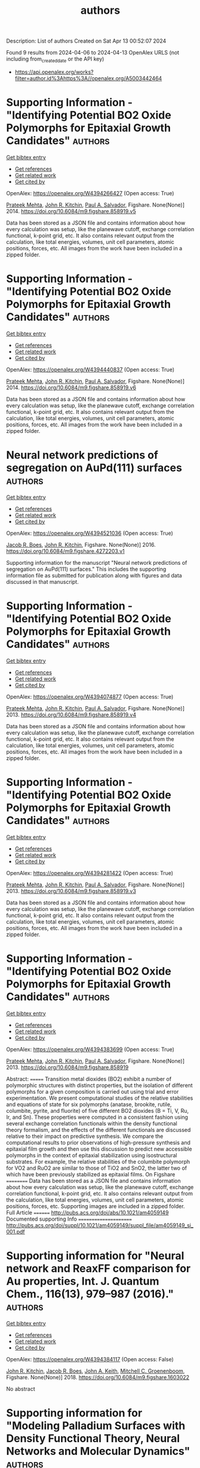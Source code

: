 #+TITLE: authors
Description: List of authors
Created on Sat Apr 13 00:52:07 2024

Found 9 results from 2024-04-06 to 2024-04-13
OpenAlex URLS (not including from_created_date or the API key)
- [[https://api.openalex.org/works?filter=author.id%3Ahttps%3A//openalex.org/A5003442464]]

* Supporting Information - "Identifying Potential BO2 Oxide Polymorphs for Epitaxial Growth Candidates"  :authors:
:PROPERTIES:
:UUID: https://openalex.org/W4394266427
:TOPICS: Machine Learning for Mineral Prospectivity Mapping, Reduction Kinetics in Ironmaking Processes
:PUBLICATION_DATE: 2014-01-01
:END:    
    
[[elisp:(doi-add-bibtex-entry "https://doi.org/10.6084/m9.figshare.858919.v5")][Get bibtex entry]] 

- [[elisp:(progn (xref--push-markers (current-buffer) (point)) (oa--referenced-works "https://openalex.org/W4394266427"))][Get references]]
- [[elisp:(progn (xref--push-markers (current-buffer) (point)) (oa--related-works "https://openalex.org/W4394266427"))][Get related work]]
- [[elisp:(progn (xref--push-markers (current-buffer) (point)) (oa--cited-by-works "https://openalex.org/W4394266427"))][Get cited by]]

OpenAlex: https://openalex.org/W4394266427 (Open access: True)
    
[[https://openalex.org/A5006329543][Prateek Mehta]], [[https://openalex.org/A5003442464][John R. Kitchin]], [[https://openalex.org/A5011571372][Paul A. Salvador]], Figshare. None(None)] 2014. https://doi.org/10.6084/m9.figshare.858919.v5 
     
Data has been stored as a JSON file and contains information about how every calculation was setup, like the planewave cutoff, exchange correlation functional, k-point grid, etc. It also contains relevant output from the calculation, like total energies, volumes, unit cell parameters, atomic positions, forces, etc. All images from the work have been included in a zipped folder.    

    

* Supporting Information - "Identifying Potential BO2 Oxide Polymorphs for Epitaxial Growth Candidates"  :authors:
:PROPERTIES:
:UUID: https://openalex.org/W4394440837
:TOPICS: Machine Learning for Mineral Prospectivity Mapping, Reduction Kinetics in Ironmaking Processes
:PUBLICATION_DATE: 2014-01-01
:END:    
    
[[elisp:(doi-add-bibtex-entry "https://doi.org/10.6084/m9.figshare.858919.v6")][Get bibtex entry]] 

- [[elisp:(progn (xref--push-markers (current-buffer) (point)) (oa--referenced-works "https://openalex.org/W4394440837"))][Get references]]
- [[elisp:(progn (xref--push-markers (current-buffer) (point)) (oa--related-works "https://openalex.org/W4394440837"))][Get related work]]
- [[elisp:(progn (xref--push-markers (current-buffer) (point)) (oa--cited-by-works "https://openalex.org/W4394440837"))][Get cited by]]

OpenAlex: https://openalex.org/W4394440837 (Open access: True)
    
[[https://openalex.org/A5006329543][Prateek Mehta]], [[https://openalex.org/A5003442464][John R. Kitchin]], [[https://openalex.org/A5011571372][Paul A. Salvador]], Figshare. None(None)] 2014. https://doi.org/10.6084/m9.figshare.858919.v6 
     
Data has been stored as a JSON file and contains information about how every calculation was setup, like the planewave cutoff, exchange correlation functional, k-point grid, etc. It also contains relevant output from the calculation, like total energies, volumes, unit cell parameters, atomic positions, forces, etc. All images from the work have been included in a zipped folder.    

    

* Neural network predictions of segregation on AuPd(111) surfaces  :authors:
:PROPERTIES:
:UUID: https://openalex.org/W4394521036
:TOPICS: Phase Transitions and Critical Phenomena
:PUBLICATION_DATE: 2016-01-01
:END:    
    
[[elisp:(doi-add-bibtex-entry "https://doi.org/10.6084/m9.figshare.4272203.v1")][Get bibtex entry]] 

- [[elisp:(progn (xref--push-markers (current-buffer) (point)) (oa--referenced-works "https://openalex.org/W4394521036"))][Get references]]
- [[elisp:(progn (xref--push-markers (current-buffer) (point)) (oa--related-works "https://openalex.org/W4394521036"))][Get related work]]
- [[elisp:(progn (xref--push-markers (current-buffer) (point)) (oa--cited-by-works "https://openalex.org/W4394521036"))][Get cited by]]

OpenAlex: https://openalex.org/W4394521036 (Open access: True)
    
[[https://openalex.org/A5034743236][Jacob R. Boes]], [[https://openalex.org/A5003442464][John R. Kitchin]], Figshare. None(None)] 2016. https://doi.org/10.6084/m9.figshare.4272203.v1 
     
Supporting information for the manuscript "Neural network predictions of segregation on AuPd(111) surfaces." This includes the supporting information file as submitted for publication along with figures and data discussed in that manuscript.    

    

* Supporting Information - "Identifying Potential BO2 Oxide Polymorphs for Epitaxial Growth Candidates"  :authors:
:PROPERTIES:
:UUID: https://openalex.org/W4394074877
:TOPICS: Machine Learning for Mineral Prospectivity Mapping, Reduction Kinetics in Ironmaking Processes
:PUBLICATION_DATE: 2013-01-01
:END:    
    
[[elisp:(doi-add-bibtex-entry "https://doi.org/10.6084/m9.figshare.858919.v4")][Get bibtex entry]] 

- [[elisp:(progn (xref--push-markers (current-buffer) (point)) (oa--referenced-works "https://openalex.org/W4394074877"))][Get references]]
- [[elisp:(progn (xref--push-markers (current-buffer) (point)) (oa--related-works "https://openalex.org/W4394074877"))][Get related work]]
- [[elisp:(progn (xref--push-markers (current-buffer) (point)) (oa--cited-by-works "https://openalex.org/W4394074877"))][Get cited by]]

OpenAlex: https://openalex.org/W4394074877 (Open access: True)
    
[[https://openalex.org/A5006329543][Prateek Mehta]], [[https://openalex.org/A5003442464][John R. Kitchin]], [[https://openalex.org/A5011571372][Paul A. Salvador]], Figshare. None(None)] 2013. https://doi.org/10.6084/m9.figshare.858919.v4 
     
Data has been stored as a JSON file and contains information about how every calculation was setup, like the planewave cutoff, exchange correlation functional, k-point grid, etc. It also contains relevant output from the calculation, like total energies, volumes, unit cell parameters, atomic positions, forces, etc. All images from the work have been included in a zipped folder.    

    

* Supporting Information - "Identifying Potential BO2 Oxide Polymorphs for Epitaxial Growth Candidates"  :authors:
:PROPERTIES:
:UUID: https://openalex.org/W4394281422
:TOPICS: Machine Learning for Mineral Prospectivity Mapping, Reduction Kinetics in Ironmaking Processes
:PUBLICATION_DATE: 2013-01-01
:END:    
    
[[elisp:(doi-add-bibtex-entry "https://doi.org/10.6084/m9.figshare.858919.v3")][Get bibtex entry]] 

- [[elisp:(progn (xref--push-markers (current-buffer) (point)) (oa--referenced-works "https://openalex.org/W4394281422"))][Get references]]
- [[elisp:(progn (xref--push-markers (current-buffer) (point)) (oa--related-works "https://openalex.org/W4394281422"))][Get related work]]
- [[elisp:(progn (xref--push-markers (current-buffer) (point)) (oa--cited-by-works "https://openalex.org/W4394281422"))][Get cited by]]

OpenAlex: https://openalex.org/W4394281422 (Open access: True)
    
[[https://openalex.org/A5006329543][Prateek Mehta]], [[https://openalex.org/A5003442464][John R. Kitchin]], [[https://openalex.org/A5011571372][Paul A. Salvador]], Figshare. None(None)] 2013. https://doi.org/10.6084/m9.figshare.858919.v3 
     
Data has been stored as a JSON file and contains information about how every calculation was setup, like the planewave cutoff, exchange correlation functional, k-point grid, etc. It also contains relevant output from the calculation, like total energies, volumes, unit cell parameters, atomic positions, forces, etc. All images from the work have been included in a zipped folder.    

    

* Supporting Information - "Identifying Potential BO2 Oxide Polymorphs for Epitaxial Growth Candidates"  :authors:
:PROPERTIES:
:UUID: https://openalex.org/W4394383699
:TOPICS: Machine Learning for Mineral Prospectivity Mapping, Reduction Kinetics in Ironmaking Processes
:PUBLICATION_DATE: 2013-01-01
:END:    
    
[[elisp:(doi-add-bibtex-entry "https://doi.org/10.6084/m9.figshare.858919")][Get bibtex entry]] 

- [[elisp:(progn (xref--push-markers (current-buffer) (point)) (oa--referenced-works "https://openalex.org/W4394383699"))][Get references]]
- [[elisp:(progn (xref--push-markers (current-buffer) (point)) (oa--related-works "https://openalex.org/W4394383699"))][Get related work]]
- [[elisp:(progn (xref--push-markers (current-buffer) (point)) (oa--cited-by-works "https://openalex.org/W4394383699"))][Get cited by]]

OpenAlex: https://openalex.org/W4394383699 (Open access: True)
    
[[https://openalex.org/A5006329543][Prateek Mehta]], [[https://openalex.org/A5003442464][John R. Kitchin]], [[https://openalex.org/A5011571372][Paul A. Salvador]], Figshare. None(None)] 2013. https://doi.org/10.6084/m9.figshare.858919 
     
Abstract: ======= Transition metal dioxides (BO2) exhibit a number of polymorphic structures with distinct properties, but the isolation of different polymorphs for a given composition is carried out using trial and error experimentation. We present computational studies of the relative stabilities and equations of state for six polymorphs (anatase, brookite, rutile, columbite, pyrite, and fluorite) of five different BO2 dioxides (B = Ti, V, Ru, Ir, and Sn). These properties were computed in a consistent fashion using several exchange correlation functionals within the density functional theory formalism, and the effects of the different functionals are discussed relative to their impact on predictive synthesis. We compare the computational results to prior observations of high-pressure synthesis and epitaxial film growth and then use this discussion to predict new accessible polymorphs in the context of epitaxial stabilization using isostructural substrates. For example, the relative stabilities of the columbite polymorph for VO2 and RuO2 are similar to those of TiO2 and SnO2, the latter two of which have been previously stabilized as epitaxial films. On Figshare ========== Data has been stored as a JSON file and contains information about how every calculation was setup, like the planewave cutoff, exchange correlation functional, k-point grid, etc. It also contains relevant output from the calculation, like total energies, volumes, unit cell parameters, atomic positions, forces, etc. Supporting images are included in a zipped folder. Full Article ======== http://pubs.acs.org/doi/abs/10.1021/am4059149 Documented supporting Info ====================== http://pubs.acs.org/doi/suppl/10.1021/am4059149/suppl_file/am4059149_si_001.pdf    

    

* Supporting information for "Neural network and ReaxFF comparison for Au properties, Int. J. Quantum Chem., 116(13), 979–987 (2016)."  :authors:
:PROPERTIES:
:UUID: https://openalex.org/W4394384117
:TOPICS: Accelerating Materials Innovation through Informatics, Powder Diffraction Analysis, Computational Methods in Drug Discovery
:PUBLICATION_DATE: 2018-01-01
:END:    
    
[[elisp:(doi-add-bibtex-entry "https://doi.org/10.6084/m9.figshare.1603022")][Get bibtex entry]] 

- [[elisp:(progn (xref--push-markers (current-buffer) (point)) (oa--referenced-works "https://openalex.org/W4394384117"))][Get references]]
- [[elisp:(progn (xref--push-markers (current-buffer) (point)) (oa--related-works "https://openalex.org/W4394384117"))][Get related work]]
- [[elisp:(progn (xref--push-markers (current-buffer) (point)) (oa--cited-by-works "https://openalex.org/W4394384117"))][Get cited by]]

OpenAlex: https://openalex.org/W4394384117 (Open access: False)
    
[[https://openalex.org/A5003442464][John R. Kitchin]], [[https://openalex.org/A5034743236][Jacob R. Boes]], [[https://openalex.org/A5007577939][John A. Keith]], [[https://openalex.org/A5016101965][Mitchell C. Groenenboom]], Figshare. None(None)] 2018. https://doi.org/10.6084/m9.figshare.1603022 
     
No abstract    

    

* Supporting information for "Modeling Palladium Surfaces with Density Functional Theory, Neural Networks and Molecular Dynamics"  :authors:
:PROPERTIES:
:UUID: https://openalex.org/W4394406137
:TOPICS: Accelerating Materials Innovation through Informatics, Neural Network Fundamentals and Applications, Phase Transitions and Critical Phenomena
:PUBLICATION_DATE: 2018-01-01
:END:    
    
[[elisp:(doi-add-bibtex-entry "https://doi.org/10.6084/m9.figshare.5849991")][Get bibtex entry]] 

- [[elisp:(progn (xref--push-markers (current-buffer) (point)) (oa--referenced-works "https://openalex.org/W4394406137"))][Get references]]
- [[elisp:(progn (xref--push-markers (current-buffer) (point)) (oa--related-works "https://openalex.org/W4394406137"))][Get related work]]
- [[elisp:(progn (xref--push-markers (current-buffer) (point)) (oa--cited-by-works "https://openalex.org/W4394406137"))][Get cited by]]

OpenAlex: https://openalex.org/W4394406137 (Open access: True)
    
[[https://openalex.org/A5003442464][John R. Kitchin]], [[https://openalex.org/A5035426326][Tianyu Gao]], Figshare. None(None)] 2018. https://doi.org/10.6084/m9.figshare.5849991 
     
This data set can be used to reproduce most of the figures and analysis in our paper "Modeling Palladium Surfaces with Density Functional Theory, Neural Networks and Molecular Dynamics". The details for how to use this dataset are in the supporting information file for that paper.Note, the original data was posted here: https://figshare.com/articles/Data_zip/4347956/1This dataset supercedes that one.    

    

* Supporting information for "Neural network and ReaxFF comparison for Au properties, Int. J. Quantum Chem., 116(13), 979–987 (2016)."  :authors:
:PROPERTIES:
:UUID: https://openalex.org/W4394531894
:TOPICS: Accelerating Materials Innovation through Informatics, Powder Diffraction Analysis, Thermochemical Properties of Organic Compounds
:PUBLICATION_DATE: 2018-01-01
:END:    
    
[[elisp:(doi-add-bibtex-entry "https://doi.org/10.6084/m9.figshare.1603022.v1")][Get bibtex entry]] 

- [[elisp:(progn (xref--push-markers (current-buffer) (point)) (oa--referenced-works "https://openalex.org/W4394531894"))][Get references]]
- [[elisp:(progn (xref--push-markers (current-buffer) (point)) (oa--related-works "https://openalex.org/W4394531894"))][Get related work]]
- [[elisp:(progn (xref--push-markers (current-buffer) (point)) (oa--cited-by-works "https://openalex.org/W4394531894"))][Get cited by]]

OpenAlex: https://openalex.org/W4394531894 (Open access: False)
    
[[https://openalex.org/A5003442464][John R. Kitchin]], [[https://openalex.org/A5034743236][Jacob R. Boes]], [[https://openalex.org/A5007577939][John A. Keith]], [[https://openalex.org/A5016101965][Mitchell C. Groenenboom]], Figshare. None(None)] 2018. https://doi.org/10.6084/m9.figshare.1603022.v1 
     
No abstract    

    

